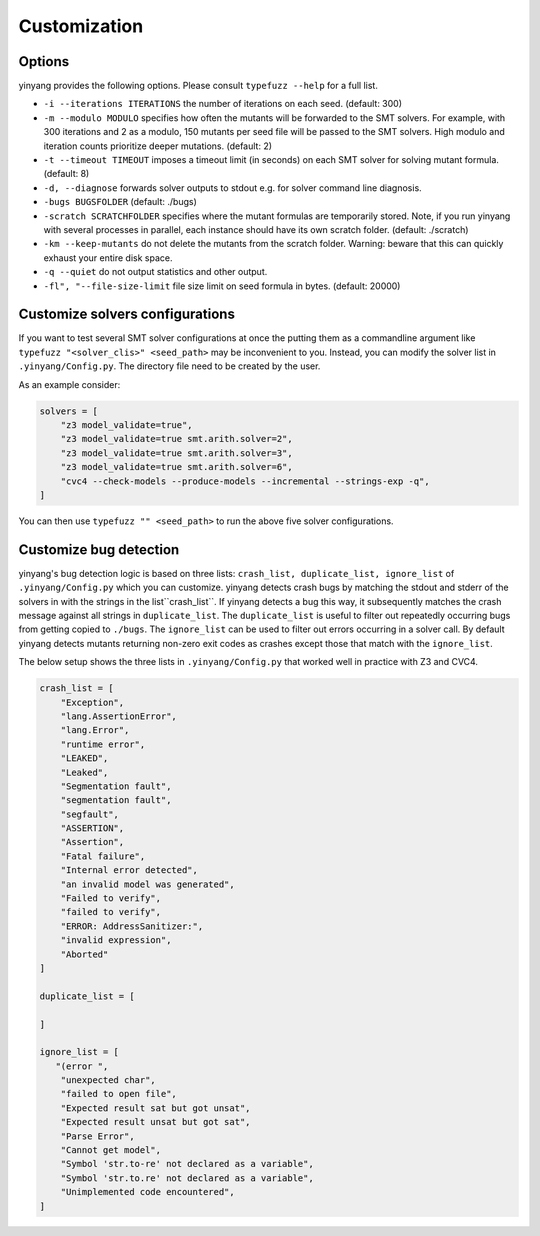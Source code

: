 Customization
=============

Options 
.........

yinyang provides the following options. Please consult ``typefuzz --help`` for a full list.

* ``-i --iterations ITERATIONS`` the number of iterations on each seed. (default: 300)  
* ``-m --modulo MODULO`` specifies how often the mutants will be forwarded to the SMT solvers. For example, with 300 iterations and 2 as a modulo, 150 mutants per seed file will be passed to the SMT solvers. High modulo and iteration counts prioritize deeper mutations. (default: 2) 
* ``-t --timeout TIMEOUT`` imposes a timeout limit (in seconds) on each SMT solver for solving  mutant formula. (default: 8) 
* ``-d, --diagnose`` forwards solver outputs to stdout e.g. for solver command line diagnosis. 
* ``-bugs BUGSFOLDER`` (default: ./bugs) 
* ``-scratch SCRATCHFOLDER`` specifies where the mutant formulas are temporarily stored. Note, if you run yinyang with several processes in parallel, each instance should have its own scratch folder. (default: ./scratch)      
* ``-km --keep-mutants`` do not delete the mutants from the scratch folder. Warning: beware that this can quickly exhaust your entire disk space.
* ``-q --quiet`` do not output statistics and other output.
* ``-fl", "--file-size-limit`` file size limit on seed formula in bytes. (default: 20000)



Customize solvers configurations  
.................................
If you want to test several SMT solver configurations at once the putting them  as a commandline argument like ``typefuzz "<solver_clis>" <seed_path>`` may be inconvenient to you. Instead, you can modify the solver list in ``.yinyang/Config.py``. The directory file need to be created by the user.   

As an example consider:

.. code-block:: python3

    solvers = [                                                                        
        "z3 model_validate=true",                                               
        "z3 model_validate=true smt.arith.solver=2",                            
        "z3 model_validate=true smt.arith.solver=3",                            
        "z3 model_validate=true smt.arith.solver=6",                            
        "cvc4 --check-models --produce-models --incremental --strings-exp -q",         
    ] 

You can then use ``typefuzz "" <seed_path>`` to run the above five solver configurations.


Customize bug detection  
.........................
yinyang's bug detection logic is based on three lists: ``crash_list, duplicate_list, ignore_list`` of ``.yinyang/Config.py`` which you can customize. yinyang detects crash bugs by matching the stdout and stderr of the solvers in with the strings in the list``crash_list``. If yinyang detects a bug this way, it subsequently matches the crash message against all strings in ``duplicate_list``. The ``duplicate_list`` is useful to filter out repeatedly occurring bugs from getting copied to ``./bugs``.  The ``ignore_list`` can be used to filter out errors occurring in a solver call.  By default yinyang detects mutants returning non-zero exit codes as crashes except those that match with the ``ignore_list``.        


The below setup shows the three lists in ``.yinyang/Config.py`` that worked well in practice with Z3 and CVC4. 

.. code-block:: python3

    crash_list = [
        "Exception",
        "lang.AssertionError",
        "lang.Error",
        "runtime error",
        "LEAKED",
        "Leaked",
        "Segmentation fault",
        "segmentation fault",
        "segfault",
        "ASSERTION",
        "Assertion",
        "Fatal failure",
        "Internal error detected",
        "an invalid model was generated",
        "Failed to verify",
        "failed to verify",
        "ERROR: AddressSanitizer:",
        "invalid expression",
        "Aborted"
    ]

    duplicate_list = [

    ]

    ignore_list = [
       "(error ",
        "unexpected char",
        "failed to open file",
        "Expected result sat but got unsat",
        "Expected result unsat but got sat",
        "Parse Error",
        "Cannot get model",
        "Symbol 'str.to-re' not declared as a variable",
        "Symbol 'str.to.re' not declared as a variable",
        "Unimplemented code encountered",
    ]
